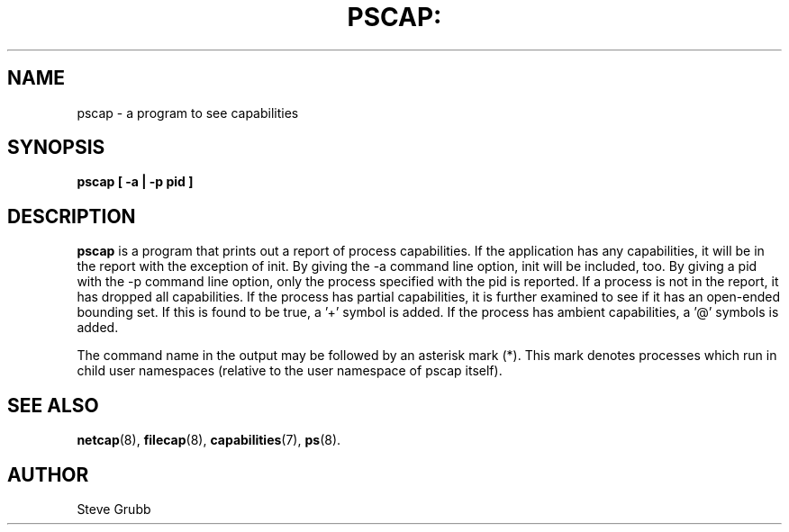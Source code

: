 .TH PSCAP: "8" "Sept 2020" "Red Hat" "System Administration Utilities"
.SH NAME
pscap \- a program to see capabilities
.SH SYNOPSIS
.B pscap [ \-a | \-p pid ]
.SH DESCRIPTION
\fBpscap\fP is a program that prints out a report of process capabilities. If the application has any capabilities, it will be in the report with the exception of init. By giving the \-a command line option, init will be included, too. By giving a pid with the \-p command line option, only the process specified with the pid is reported. If a process is not in the report, it has dropped all capabilities. If the process has partial capabilities, it is further examined to see if it has an open-ended bounding set. If this is found to be true, a '+' symbol is added. If the process has ambient capabilities, a '@' symbols is added.

The command name in the output may be followed by an asterisk mark (*). This mark denotes processes which run in child user namespaces (relative to the user namespace of pscap itself).

.SH "SEE ALSO"
.BR netcap (8),
.BR filecap (8),
.BR capabilities (7),
.BR ps (8).

.SH AUTHOR
Steve Grubb
